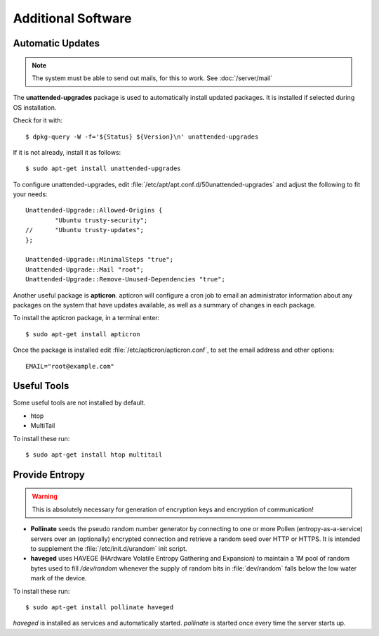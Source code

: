 Additional Software
=====================

Automatic Updates
-----------------

.. note::
   The system must be able to send out mails, for this to work. See :doc:`/server/mail`


The **unattended-upgrades** package is used to automatically install updated packages. It is installed if selected during OS installation.

Check for it with::

    $ dpkg-query -W -f='${Status} ${Version}\n' unattended-upgrades


If it is not already, install it as follows::

    $ sudo apt-get install unattended-upgrades


To configure unattended-upgrades, edit 
:file:`/etc/apt/apt.conf.d/50unattended-upgrades` and adjust the following to fit your needs::

    Unattended-Upgrade::Allowed-Origins {
            "Ubuntu trusty-security";
    //      "Ubuntu trusty-updates";
    }; 

    Unattended-Upgrade::MinimalSteps "true";
    Unattended-Upgrade::Mail "root";
    Unattended-Upgrade::Remove-Unused-Dependencies "true";

 
Another useful package is **apticron**. apticron will configure a cron job to email an administrator information about any packages on the system that have updates available, as well as a summary of changes in each package.

To install the apticron package, in a terminal enter::

    $ sudo apt-get install apticron

Once the package is installed edit :file:`/etc/apticron/apticron.conf`, to set the email address and other options::

    EMAIL="root@example.com"


Useful Tools
------------

Some useful tools are not installed by default.

* htop
* MultiTail

To install these run::

    $ sudo apt-get install htop multitail 


.. _increase-entropy:

Provide Entropy
---------------

.. warning::
   This is absolutely necessary for generation of encryption keys and 
   encryption of communication!

* **Pollinate** seeds the pseudo random number generator by connecting to one or
  more Pollen (entropy-as-a-service) servers over an (optionally) encrypted 
  connection and retrieve a random seed over HTTP or HTTPS. It is intended to 
  supplement the :file:`/etc/init.d/urandom` init script.

* **haveged** uses HAVEGE (HArdware Volatile Entropy Gathering and Expansion) to 
  maintain a 1M pool of random bytes used to fill `/dev/random` whenever the 
  supply of random bits in :file:`dev/random` falls below the low water mark of the 
  device.

To install these run::

   $ sudo apt-get install pollinate haveged

*haveged* is installed as services and automatically started. *pollinate* is 
started once every time the server starts up.